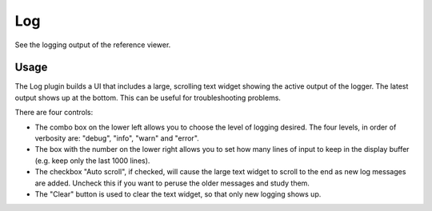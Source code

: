 .. _sec-plugins-log:

Log
===
See the logging output of the reference viewer.

.. image:: figures/plugin_log.png
   :width: 800px
   :align: center

           
Usage
-----
The Log plugin builds a UI that includes a large, scrolling text widget
showing the active output of the logger.  The latest output shows up at
the bottom.  This can be useful for troubleshooting problems.

There are four controls:

* The combo box on the lower left allows you to choose the level of
  logging desired.  The four levels, in order of verbosity are: "debug",
  "info", "warn" and "error".
* The box with the number on the lower right allows you to set how many
  lines of input to keep in the display buffer (e.g. keep only the last
  1000 lines).
* The checkbox "Auto scroll", if checked, will cause the large text
  widget to scroll to the end as new log messages are added.  Uncheck
  this if you want to peruse the older messages and study them.
* The "Clear" button is used to clear the text widget, so that only new
  logging shows up.



